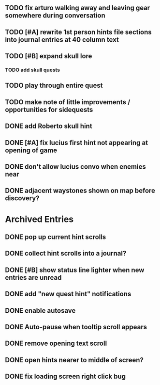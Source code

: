 ** TODO fix arturo walking away and leaving gear somewhere during conversation
** TODO [#A] rewrite 1st person hints file sections into journal entries at 40 column text
** TODO [#B] expand skull lore
*** TODO add skull quests
** TODO play through entire quest
** TODO make note of little improvements / opportunities for sidequests


** DONE add Roberto skull hint
   CLOSED: [2015-12-19 Sat 01:57]
** DONE [#A] fix lucius first hint not appearing at opening of game
   CLOSED: [2015-12-18 Fri 01:36]
** DONE don't allow lucius convo when enemies near
   CLOSED: [2015-12-18 Fri 18:00]
** DONE adjacent waystones shown on map before discovery?
   CLOSED: [2015-12-18 Fri 17:44]
   

* Archived Entries

** DONE pop up current hint scrolls
   CLOSED: [2015-12-18 Fri 01:20]
   :PROPERTIES:
   :ARCHIVE_TIME: 2015-12-18 Fri 01:20
   :ARCHIVE_FILE: ~/cypress/2015-todo.org
   :ARCHIVE_CATEGORY: 2015-todo
   :ARCHIVE_TODO: DONE
   :END:

** DONE collect hint scrolls into a journal?
   CLOSED: [2015-12-18 Fri 01:20]
   :PROPERTIES:
   :ARCHIVE_TIME: 2015-12-18 Fri 01:20
   :ARCHIVE_FILE: ~/cypress/2015-todo.org
   :ARCHIVE_CATEGORY: 2015-todo
   :ARCHIVE_TODO: DONE
   :END:

** DONE [#B] show status line lighter when new entries are unread
   CLOSED: [2015-12-18 Fri 01:20]
   :PROPERTIES:
   :ARCHIVE_TIME: 2015-12-18 Fri 01:20
   :ARCHIVE_FILE: ~/cypress/2015-todo.org
   :ARCHIVE_CATEGORY: 2015-todo
   :ARCHIVE_TODO: DONE
   :END:

** DONE add "new quest hint" notifications
   CLOSED: [2015-12-18 Fri 01:19]
   :PROPERTIES:
   :ARCHIVE_TIME: 2015-12-18 Fri 01:20
   :ARCHIVE_FILE: ~/cypress/2015-todo.org
   :ARCHIVE_CATEGORY: 2015-todo
   :ARCHIVE_TODO: DONE
   :END:

** DONE enable autosave
   CLOSED: [2015-12-16 Wed 23:36]
   :PROPERTIES:
   :ARCHIVE_TIME: 2015-12-19 Sat 01:58
   :ARCHIVE_FILE: ~/cypress/2015-todo.org
   :ARCHIVE_CATEGORY: 2015-todo
   :ARCHIVE_TODO: DONE
   :END:

** DONE Auto-pause when tooltip scroll appears
   CLOSED: [2015-12-16 Wed 22:05]
   :PROPERTIES:
   :ARCHIVE_TIME: 2015-12-19 Sat 01:58
   :ARCHIVE_FILE: ~/cypress/2015-todo.org
   :ARCHIVE_CATEGORY: 2015-todo
   :ARCHIVE_TODO: DONE
   :END:

** DONE remove opening text scroll
   CLOSED: [2015-12-16 Wed 22:11]
   :PROPERTIES:
   :ARCHIVE_TIME: 2015-12-19 Sat 01:58
   :ARCHIVE_FILE: ~/cypress/2015-todo.org
   :ARCHIVE_CATEGORY: 2015-todo
   :ARCHIVE_TODO: DONE
   :END:

** DONE open hints nearer to middle of screen?
   CLOSED: [2015-12-16 Wed 22:05]
   :PROPERTIES:
   :ARCHIVE_TIME: 2015-12-19 Sat 01:58
   :ARCHIVE_FILE: ~/cypress/2015-todo.org
   :ARCHIVE_CATEGORY: 2015-todo
   :ARCHIVE_TODO: DONE
   :END:

** DONE fix loading screen right click bug
   CLOSED: [2015-12-16 Wed 22:17]
   :PROPERTIES:
   :ARCHIVE_TIME: 2015-12-19 Sat 01:58
   :ARCHIVE_FILE: ~/cypress/2015-todo.org
   :ARCHIVE_CATEGORY: 2015-todo
   :ARCHIVE_TODO: DONE
   :END:

